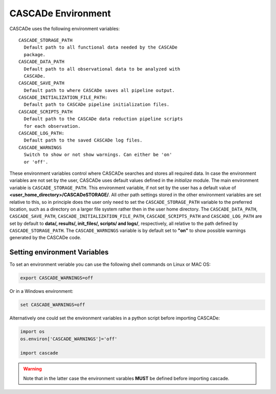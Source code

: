
.. role:: blue

.. raw:: html

    <style> .blue {color:#1f618d} </style>
    <style> .red {color:red} </style>

:blue:`CASCADe` Environment
===========================

:blue:`CASCADe` uses the following environment variables::

    CASCADE_STORAGE_PATH
      Default path to all functional data needed by the CASCADe
      package.
    CASCADE_DATA_PATH
      Default path to all observational data to be analyzed with
      CASCADe.
    CASCADE_SAVE_PATH
      Default path to where CASCADe saves all pipeline output.
    CASCADE_INITIALIZATION_FILE_PATH:
      Default path to CASCADe pipeline initialization files.
    CASCADE_SCRIPTS_PATH
      Default path to the CASCADe data reduction pipeline scripts
      for each observation.
    CASCADE_LOG_PATH:
      Default path to the saved CASCADe log files.
    CASCADE_WARNINGS
      Switch to show or not show warnings. Can either be 'on'
      or 'off'.

These environment variables control where :blue:`CASCADe` searches and stores all
required data. In case the environment variables are not set by the user,
:blue:`CASCADe` uses default values defined in the `initialize` module. The main
environment variable is ``CASCADE_STORAGE_PATH``. This environment variable,
if not set by the user has a default value of
**<user_home_directory>/CASCADeSTORAGE/**. All other path settings stored in the
other environment variables are set relative to this, so in principle does the user
only need to set the ``CASCADE_STORAGE_PATH`` variable to the preferred location,
such as a directory on a larger file system rather then in the user home directory.
The ``CASCADE_DATA_PATH``, ``CASCADE_SAVE_PATH``,
``CASCADE_INITIALIZATION_FILE_PATH``, ``CASCADE_SCRIPTS_PATH`` and
``CASCADE_LOG_PATH`` are set by default to **data/, results/, init_files/,
scripts/ and logs/**, respectively, all relative to the path defined by
``CASCADE_STORAGE_PATH``. The ``CASCADE_WARNINGS`` variable is by default set
to **"on"** to show possible warnings generated by the :blue:`CASCADe` code.

Setting environment Variables
-----------------------------

To set an environment veriable you can use the following shell commands on Linux
or MAC OS:

.. code-block:: console

   export CASCADE_WARNINGS=off

Or in a Windows environment:

.. code-block:: console

   set CASCADE_WARNINGS=off

Alternatively one could set the environment variables in a python script before
importing :blue:`CASCADe`:

.. code-block:: python

   import os
   os.environ['CASCADE_WARNINGS']='off'

   import cascade

.. warning::
  Note that in the latter case the environment varables **MUST** be defined before
  importing cascade.

